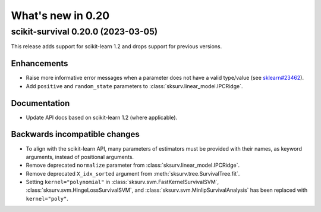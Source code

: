 .. _release_notes_0_20:

What's new in 0.20
==================

scikit-survival 0.20.0 (2023-03-05)
-----------------------------------

This release adds support for scikit-learn 1.2 and drops support for previous versions.

Enhancements
^^^^^^^^^^^^
- Raise more informative error messages when a parameter does
  not have a valid type/value (see
  `sklearn#23462 <https://github.com/scikit-learn/scikit-learn/issues/23462>`_).
- Add ``positive`` and ``random_state`` parameters to :class:`sksurv.linear_model.IPCRidge`.

Documentation
^^^^^^^^^^^^^
- Update API docs based on scikit-learn 1.2 (where applicable).

Backwards incompatible changes
^^^^^^^^^^^^^^^^^^^^^^^^^^^^^^
- To align with the scikit-learn API, many parameters of estimators must be
  provided with their names, as keyword arguments, instead of positional arguments.
- Remove deprecated ``normalize`` parameter from :class:`sksurv.linear_model.IPCRidge`.
- Remove deprecated ``X_idx_sorted`` argument from :meth:`sksurv.tree.SurvivalTree.fit`.
- Setting ``kernel="polynomial"`` in :class:`sksurv.svm.FastKernelSurvivalSVM`,
  :class:`sksurv.svm.HingeLossSurvivalSVM`, and :class:`sksurv.svm.MinlipSurvivalAnalysis`
  has been replaced with ``kernel="poly"``.
